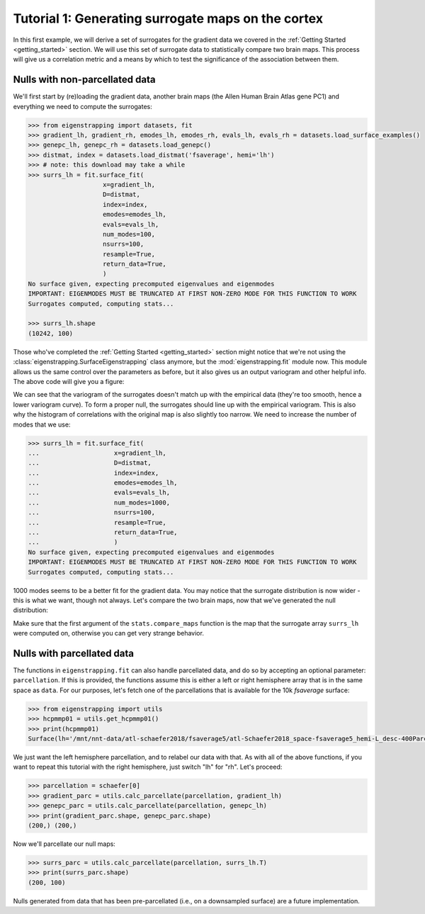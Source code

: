 .. _tutorial_cortex:

Tutorial 1: Generating surrogate maps on the cortex
===================================================

In this first example, we will derive a set of surrogates for the gradient data
we covered in the :ref:`Getting Started <getting_started>` section. We will
use this set of surrogate data to statistically compare two brain maps. This
process will give us a correlation metric and a means by which to test the
significance of the association between them.

.. _tutorial_surface:

.. _tutorial_nonparc:

Nulls with non-parcellated data
-------------------------------

We'll first start by (re)loading the gradient data, another brain maps
(the Allen Human Brain Atlas gene PC1) and everything we need to
compute the surrogates:

.. code-block:: py

    >>> from eigenstrapping import datasets, fit
    >>> gradient_lh, gradient_rh, emodes_lh, emodes_rh, evals_lh, evals_rh = datasets.load_surface_examples()
    >>> genepc_lh, genepc_rh = datasets.load_genepc()
    >>> distmat, index = datasets.load_distmat('fsaverage', hemi='lh')
    >>> # note: this download may take a while
    >>> surrs_lh = fit.surface_fit(
                        x=gradient_lh,
                        D=distmat,
                        index=index,
                        emodes=emodes_lh,
                        evals=evals_lh,
                        num_modes=100,
                        nsurrs=100,
                        resample=True,
                        return_data=True,
                        )
    No surface given, expecting precomputed eigenvalues and eigenmodes
    IMPORTANT: EIGENMODES MUST BE TRUNCATED AT FIRST NON-ZERO MODE FOR THIS FUNCTION TO WORK
    Surrogates computed, computing stats...
    
    >>> surrs_lh.shape
    (10242, 100)

Those who've completed the :ref:`Getting Started <getting_started>` section might
notice that we're not using the :class:`eigenstrapping.SurfaceEigenstrapping` class
anymore, but the :mod:`eigenstrapping.fit` module now. This module allows us the same
control over the parameters as before, but it also gives us an output variogram
and other helpful info. The above code will give you a figure: 

.. image:: ./_static/examples/tutorial_cortex1.png
   :scale: 70%
   :align: center

We can see that the variogram of the surrogates doesn't match up with the empirical
data (they're too smooth, hence a lower variogram curve). To form a proper null, 
the surrogates should line up with the empirical variogram. This is also why the
histogram of correlations with the original map is also slightly too narrow. We 
need to increase the number of modes that we use:

.. code-block:: py

    >>> surrs_lh = fit.surface_fit(
    ...                    x=gradient_lh,
    ...                    D=distmat,
    ...                    index=index,
    ...                    emodes=emodes_lh,
    ...                    evals=evals_lh,
    ...                    num_modes=1000,
    ...                    nsurrs=100,
    ...                    resample=True,
    ...                    return_data=True,
    ...                    )
    No surface given, expecting precomputed eigenvalues and eigenmodes
    IMPORTANT: EIGENMODES MUST BE TRUNCATED AT FIRST NON-ZERO MODE FOR THIS FUNCTION TO WORK
    Surrogates computed, computing stats...
                    
.. image:: ./_static/examples/tutorial_cortex2.png
   :scale: 70%
   :align: center

1000 modes seems to be a better fit for the gradient data. You may notice that
the surrogate distribution is now wider - this is what we want, though not always. 
Let's compare the two brain maps, now that we've generated the null distribution:

.. code-block::
    >>> from eigenstrapping import stats
    >>> corr, pval = stats.compare_maps(gradient_lh, genepc_lh, surrs=surrs_lh)
    >>> print(f'r = {corr:.3f}, p = {pval:.3f}')
    r = -0.521, p = 0.059
    
Make sure that the first argument of the ``stats.compare_maps`` function is the
map that the surrogate array ``surrs_lh`` were computed on, otherwise you can
get very strange behavior.

.. _tutorial_parc:

Nulls with parcellated data
---------------------------

The functions in ``eigenstrapping.fit`` can also handle parcellated data, and 
do so by accepting an optional parameter: ``parcellation``. If this is provided,
the functions assume this is either a left or right hemisphere array that is in 
the same space as ``data``. For our purposes, let's fetch one of the parcellations
that is available for the 10k `fsaverage` surface:

.. code-block:: py

    >>> from eigenstrapping import utils
    >>> hcpmmp01 = utils.get_hcpmmp01()
    >>> print(hcpmmp01)
    Surface(lh='/mnt/nnt-data/atl-schaefer2018/fsaverage5/atl-Schaefer2018_space-fsaverage5_hemi-L_desc-400Parcels7Networks_deterministic.annot', rh='/mnt/nnt-data/atl-schaefer2018/fsaverage5/atl-Schaefer2018_space-fsaverage5_hemi-R_desc-400Parcels7Networks_deterministic.annot')

We just want the left hemisphere parcellation, and to relabel our data
with that. As with all of the above functions, if you want to repeat this tutorial
with the right hemisphere, just switch "lh" for "rh". Let's proceed:

.. code-block:: py

    >>> parcellation = schaefer[0]
    >>> gradient_parc = utils.calc_parcellate(parcellation, gradient_lh)
    >>> genepc_parc = utils.calc_parcellate(parcellation, genepc_lh)
    >>> print(gradient_parc.shape, genepc_parc.shape)
    (200,) (200,)
    
Now we'll parcellate our null maps:

.. code-block:: py

    >>> surrs_parc = utils.calc_parcellate(parcellation, surrs_lh.T)
    >>> print(surrs_parc.shape)
    (200, 100)
    
Nulls generated from data that has been pre-parcellated (i.e., on a downsampled
surface) are a future implementation.